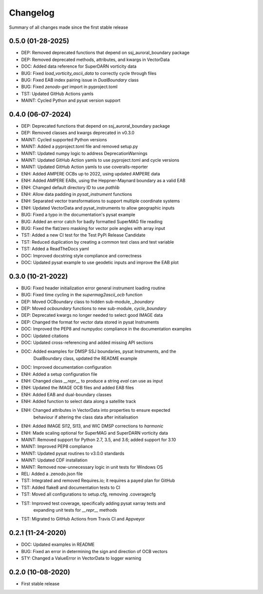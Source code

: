 Changelog
=========

Summary of all changes made since the first stable release

0.5.0 (01-28-2025)
------------------
* DEP: Removed deprecated functions that depend on ssj_auroral_boundary package
* DEP: Removed deprecated methods, attributes, and kwargs in VectorData
* DOC: Added data reference for SuperDARN vorticity data
* BUG: Fixed `load_vorticity_ascii_data` to correctly cycle through files
* BUG: Fixed EAB index pairing issue in `DualBoundary` class
* BUG: Fixed `zenodo-get` import in pyproject.toml
* TST: Updated GitHub Actions yamls
* MAINT: Cycled Python and pysat version support

0.4.0 (06-07-2024)
------------------
* DEP: Deprecated functions that depend on ssj_auroral_boundary package
* DEP: Removed classes and kwargs deprecated in v0.3.0
* MAINT: Cycled supported Python versions
* MAINT: Added a pyproject.toml file and removed setup.py
* MAINT: Updated numpy logic to address DeprecationWarnings
* MAINT: Updated GitHub Action yamls to use pyproject.toml and cycle versions
* MAINT: Updated GitHub Action yamls to use coveralls-reporter
* ENH: Added AMPERE OCBs up to 2022, using updated AMPERE data
* ENH: Added AMPERE EABs, using the Heppner-Maynard boundary as a valid EAB
* ENH: Changed default directory ID to use `pathlib`
* ENH: Allow data padding in `pysat_instrument` functions
* ENH: Separated vector transformations to support multiple coordinate systems
* ENH: Updated VectorData and pysat_instruments to allow geographic inputs
* BUG: Fixed a typo in the documentation's pysat example
* BUG: Added an error catch for badly formatted SuperMAG file reading
* BUG: Fixed the flat/zero masking for vector pole angles with array input
* TST: Added a new CI test for the Test PyPi Release Candidate
* TST: Reduced duplication by creating a common test class and test variable
* TST: Added a ReadTheDocs yaml
* DOC: Improved docstring style compliance and correctness
* DOC: Updated pysat example to use geodetic inputs and improve the EAB plot

0.3.0 (10-21-2022)
------------------
* BUG: Fixed header initialization error general instrument loading routine
* BUG: Fixed time cycling in the `supermag2ascii_ocb` function
* DEP: Moved OCBoundary class to hidden sub-module, `_boundary`
* DEP: Moved `ocboundary` functions to new sub-module, `cycle_boundary`
* DEP: Deprecated kwargs no longer needed to select good IMAGE data
* DEP: Changed the format for vector data stored in pysat Instruments
* DOC: Improved the PEP8 and numpydoc compliance in the documentation examples
* DOC: Updated citations
* DOC: Updated cross-referencing and added missing API sections
* DOC: Added examples for DMSP SSJ boundaries, pysat Instruments, and the
       DualBoundary class, updated the README example
* DOC: Improved documentation configuration
* ENH: Added a setup configuration file
* ENH: Changed class `__repr__` to produce a string `eval` can use as input
* ENH: Updated the IMAGE OCB files and added EAB files
* ENH: Added EAB and dual-boundary classes
* ENH: Added function to select data along a satellite track
* ENH: Changed attributes in VectorData into properties to ensure expected
       behaviour if altering the class data after initialisation
* ENH: Added IMAGE SI12, SI13, and WIC DMSP corrections to `harmonic`
* ENH: Made scaling optional for SuperMAG and SuperDARN vorticity data
* MAINT: Removed support for Python 2.7, 3.5, and 3.6; added support for 3.10
* MAINT: Improved PEP8 compliance
* MAINT: Updated pysat routines to v3.0.0 standards
* MAINT: Updated CDF installation
* MAINT: Removed now-unnecessary logic in unit tests for Windows OS
* REL: Added a .zenodo.json file
* TST: Integrated and removed Requires.io; it requires a payed plan for GitHub
* TST: Added flake8 and documentation tests to CI
* TST: Moved all configurations to setup.cfg, removing .coveragecfg
* TST: Improved test coverage, specifically adding pysat xarray tests and
       expanding unit tests for `__repr__` methods
* TST: Migrated to GitHub Actions from Travis CI and Appveyor

0.2.1 (11-24-2020)
------------------
* DOC: Updated examples in README
* BUG: Fixed an error in determining the sign and direction of OCB vectors
* STY: Changed a ValueError in VectorData to logger warning


0.2.0 (10-08-2020)
------------------
* First stable release
